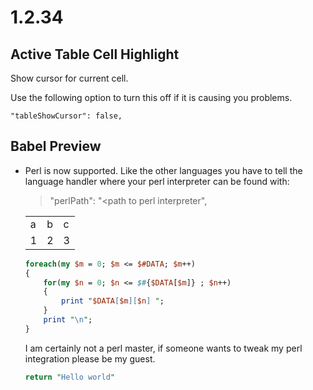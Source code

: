 * 1.2.34
** Active Table Cell Highlight
   Show cursor for current cell.

   Use the following option to turn this off if
   it is causing you problems.

   #+BEGIN_EXAMPLE
     "tableShowCursor": false,
   #+END_EXAMPLE

** Babel Preview
   - Perl is now supported. Like the other languages you have to
   	 tell the language handler where your perl interpreter can be found
   	 with:

   	 #+BEGIN_QUOTE
   	   "perlPath": "<path to perl interpreter",
   	 #+END_QUOTE

  	#+NAME: input-table
  	| a | b | c |
  	| 1 | 2 | 3 |
  
  	#+BEGIN_SRC perl :var DATA=input-table :results table
    	foreach(my $m = 0; $m <= $#DATA; $m++)
    	{   
      		for(my $n = 0; $n <= $#{$DATA[$m]} ; $n++)
      		{  
        		print "$DATA[$m][$n] ";  
      		}  
      		print "\n";  
    	} 
  	#+END_SRC
  	#+RESULTS:
  	| a | b | c |
  	| 1 | 2 | 3 |

  	I am certainly not a perl master, if someone wants to tweak my perl
  	integration please be my guest.

  	#+BEGIN_SRC perl :results value
    	return "Hello world"
  	#+END_SRC
  	#+RESULTS:
  	: Hello world


